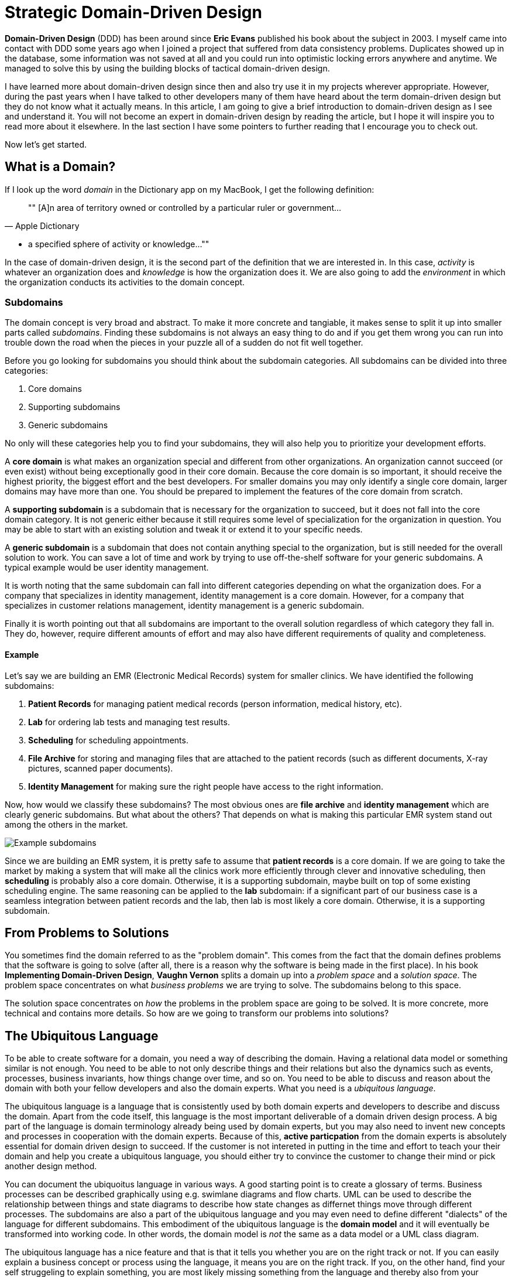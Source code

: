 = Strategic Domain-Driven Design

*Domain-Driven Design* (DDD) has been around since *Eric Evans* published his book about the subject in 2003. I myself came into contact with DDD some years ago when I joined a project that suffered from data consistency problems. Duplicates showed up in the database, some information was not saved at all and you could run into optimistic locking errors anywhere and anytime. We managed to solve this by using the building blocks of tactical domain-driven design.

I have learned more about domain-driven design since then and also try use it in my projects wherever appropriate. However, during the past years when I have talked to other developers many of them have heard about the term domain-driven design but they do not know what it actually means. In this article, I am going to give a brief introduction to domain-driven design as I see and understand it. You will not become an expert in domain-driven design by reading the article, but I hope it will inspire you to read more about it elsewhere. In the last section I have some pointers to further reading that I encourage you to check out. 

Now let's get started.

== What is a Domain?

If I look up the word _domain_ in the Dictionary app on my MacBook, I get the following definition:

[quote, "Apple Dictionary"]
""
[A]n area of territory owned or controlled by a particular ruler or government... 

* a specified sphere of activity or knowledge...
""

In the case of domain-driven design, it is the second part of the definition that we are interested in. In this case, _activity_ is whatever an organization does and _knowledge_ is how the organization does it. We are also going to add the _environment_ in which the organization conducts its activities to the domain concept.

=== Subdomains

The domain concept is very broad and abstract. To make it more concrete and tangiable, it makes sense to split it up into smaller parts called _subdomains_. Finding these subdomains is not always an easy thing to do and if you get them wrong you can run into trouble down the road when the pieces in your puzzle all of a sudden do not fit well together.

Before you go looking for subdomains you should think about the subdomain categories. All subdomains can be divided into three categories:

1. Core domains
2. Supporting subdomains
3. Generic subdomains

No only will these categories help you to find your subdomains, they will also help you to prioritize your development efforts.

A *core domain* is what makes an organization special and different from other organizations. An organization cannot succeed (or even exist) without being exceptionally good in their core domain. Because the core domain is so important, it should receive the highest priority, the biggest effort and the best developers. For smaller domains you may only identify a single core domain, larger domains may have more than one. You should be prepared to implement the features of the core domain from scratch.

A *supporting subdomain* is a subdomain that is necessary for the organization to succeed, but it does not fall into the core domain category. It is not generic either because it still requires some level of specialization for the organization in question. You may be able to start with an existing solution and tweak it or extend it to your specific needs.

A *generic subdomain* is a subdomain that does not contain anything special to the organization, but is still needed for the overall solution to work. You can save a lot of time and work by trying to use off-the-shelf software for your generic subdomains. A typical example would be user identity management.

It is worth noting that the same subdomain can fall into different categories depending on what the organization does. For a company that specializes in identity management, identity management is a core domain. However, for a company that specializes in customer relations management, identity management is a generic subdomain.

Finally it is worth pointing out that all subdomains are important to the overall solution regardless of which category they fall in. They do, however, require different amounts of effort and may also have different requirements of quality and completeness.

==== Example

Let's say we are building an EMR (Electronic Medical Records) system for smaller clinics. We have identified the following subdomains:

1. *Patient Records* for managing patient medical records (person information, medical history, etc).
2. *Lab* for ordering lab tests and managing test results.
3. *Scheduling* for scheduling appointments.
4. *File Archive* for storing and managing files that are attached to the patient records (such as different documents, X-ray pictures, scanned paper documents).
5. *Identity Management* for making sure the right people have access to the right information.

Now, how would we classify these subdomains? The most obvious ones are *file archive* and *identity management* which are clearly generic subdomains. But what about the others? That depends on what is making this particular EMR system stand out among the others in the market. 

image::subdomains.png[Example subdomains]

Since we are building an EMR system, it is pretty safe to assume that *patient records* is a core domain. If we are going to take the market by making a system that will make all the clinics work more efficiently through clever and innovative scheduling, then *scheduling* is probably also a core domain. Otherwise, it is a supporting subdomain, maybe built on top of some existing scheduling engine. The same reasoning can be applied to the *lab* subdomain: if a significant part of our business case is a seamless integration between patient records and the lab, then lab is most likely a core domain. Otherwise, it is a supporting subdomain.

== From Problems to Solutions

You sometimes find the domain referred to as the "problem domain". This comes from the fact that the domain defines problems that the software is going to solve (after all, there is a reason why the software is being made in the first place). In his book *Implementing Domain-Driven Design*, *Vaughn Vernon* splits a domain up into a _problem space_ and a _solution space_. The problem space concentrates on what _business problems_ we are trying to solve. The subdomains belong to this space.

The solution space concentrates on _how_ the problems in the problem space are going to be solved. It is more concrete, more technical and contains more details. So how are we going to transform our problems into solutions?

== The Ubiquitous Language

To be able to create software for a domain, you need a way of describing the domain. Having a relational data model or something similar is not enough. You need to be able to not only describe things and their relations but also the dynamics such as events, processes, business invariants, how things change over time, and so on. You need to be able to discuss and reason about the domain with both your fellow developers and also the domain experts. What you need is a _ubiquitous language_.

The ubiquitous language is a language that is consistently used by both domain experts and developers to describe and discuss the domain. Apart from the code itself, this language is the most important deliverable of a domain driven design process. A big part of the language is domain terminology already being used by domain experts, but you may also need to invent new concepts and processes in cooperation with the domain experts. Because of this, *active particpation* from the domain experts is absolutely essential for domain driven design to succeed. If the customer is not intereted in putting in the time and effort to teach your their domain and help you create a ubiquitous language, you should either try to convince the customer to change their mind or pick another design method.

You can document the ubiquoitus language in various ways. A good starting point is to create a glossary of terms. Business processes can be described graphically using e.g. swimlane diagrams and flow charts. UML can be used to describe the relationship between things and state diagrams to describe how state changes as differnet things move through different processes. The subdomains are also a part of the ubiquitous language and you may even need to define different "dialects" of the language for different subdomains. This embodiment of the ubiquitous language is the *domain model* and it will eventually be transformed into working code. In other words, the domain model is _not_ the same as a data model or a UML class diagram.

The ubiquitous language has a nice feature and that is that it tells you whether you are on the right track or not. If you can easily explain a business concept or process using the language, it means you are on the right track. If you, on the other hand, find your self struggeling to explain something, you are most likely missing something from the language and thereby also from your domain model. When this happens you should grab a domain expert and go looking for the missing pieces. You may even stumble upon a revelation that turns your existing model completely upside-down and results in a far superiour domain model than you had before.

== Introducing Bounded Contexts

In a perfect world, there would be only one ubiqitous language and one model that would explain everything about a single domain. Unfortunately this is not the case, save for very small and simple domains. Business processes may overlap or even conflict. The same word may mean different things or different words may mean the same thing in different contexts. There may be (and often are) more than one way to solve a problem in the problem space, depending on how you view it.

Instead of trying to find the Big Unified Model, we choose to accept the facts and instead introduce something called *bounded contexts*. A bounded context is a distinct part of the domain in which *a particular subset or dialect of the ubiquitous language is consistent at all times*. In other words, we are applying divide and conquer and splitting the domain model up into smaller, more or less independent models with clearly defined boundaries. Every bounded context has its own name and this name is a part of the ubiquitous language.

There is not necessarily a one-to-one mapping between bounded contexts and subdomains. Since a bounded context belongs to the solution space and a subdomain to the problem space, you should think about the bounded context as one alternative solution among many possible solutions. Thus a single subdomain can contain multiple bounded contexts. You may also find yourself in a situation where a single bounded context spans multiple subdomains. There is no rule against this, but it is an indication that you may need to rethink your subdomains or context boundaries.

Personally I like to think about bounded contexts as separate systems (e.g. separate executable JARs or deployable WARs in the Java world). A perfect real-world exampe of this is _micro-services_, where each micro-service can be considered its own bounded context. However, this does not mean you have to implement all your bounded contexts as micro-services. A bounded context could also be a separate subsystem inside a single monolithic system.

=== Example

Let's revisit the EMR system in the previous example and more specifically the *patient records* core domain. What kind of bounded contexts could we find there? Now I am no expert on health care software so I will just make up some, but hopefully you will get the idea.

The system supports services for both doctor appointments and physiotherapy. In addition, there is a separate onboarding process for new patients where they are interviewed, photographed and given an initial assessment. This leads to the following bounded contexts within the core domain:

image::contexts.png[Example bounded contexts]

1. *Personal information* for managing the patient's personal information (name, address, financial information, medical background, etc).
2. *Onboarding* for introducing new patients into the system.
3. *Medical Exams* used by doctors when examining and treating the patient.
4. *Physiotherapy* used by physiotherapists when examining and treating the patient.

In a very simple system you probably would squeeze everything into a single context, but this EMR is more advanced and provides streamlined and optimized features for each type of service that is provided. However, we are still within the same core subdomain.

== Relationships between Contexts

In a non-trivial system, very few (if any) bounded contexts are completely independent. Most contexts will have some kind of relationship with other contexts. Identifying these relationships is of importance not only techncially (how will the systems technically communitate with each other) but also to how they are developed (how will the teams that develop the systems communicate with each other).

The simples way to identify relationships between bounded contexts is to classify the contexts as *upstream contexts* and *downstream contexts*. Think of the contexts as cities next to a river. The cities upstream dump stuff into the river, which reaches the cities downstream. Some of the stuff is essential to the downstream cities and so they retrieve it from the river. Other stuff is harmful and can do direct damage to the downstream cities ("sh*t rolls downhill").

Being upstream or downstream has its pros and cons. An upstream context does not depend on any other contexts, which in a way makes it free to evolve in any direction. However, the consequences of any changes may be severe in downstream contexts and this may in turn impose restrictions on the upstream context. A downstream context is restricted by its dependency on an upstream context, but does not need to worry about breaking other contexts further downstream, which in a way gives the developers of the downstream context freer hands than the developers of the upstream context.

You can describe the relatioships graphically by using a dependency diagram where arrows point from the downstream contexts to the upstream contexts, or by using the U and D roles.

image::context_relationships.png[Different ways of documenting context relationships graphically]

Finally keep in mind that a context can be both an upstream context and a downstream context at the same time, depending on where you stand.

== Context Maps and Integration Patterns

Once we know what our contexts are and how they are related, we have to decide how to integrate them. This involves several important questions:

1. Where are the context boundaries?
2. How are the contexts going to communicate tehnically?
3. How are we going to map between the contexts' domain models (i.e. how are we translating from one ubiquitous language to another)?
4. How are we going to guard against unwanted or problematic changes occuring upstream?
5. How are we going to avoid causing trouble for downstream contexts?

The answers to these questions will be compiled into a *context map*. The context map can be documented graphically like this:

image::context_map.png[An example context map]

To make it easier to create the context map, there are a set of ready-made integration patterns that work for most use cases. Depending on which integration pattern you pick, you may have to add additional information to the context map to make it really useful.

=== Partnership

The teams of both contexts cooperate. The interfaces - whatever they are - evolve so that they accommodate the development needs of both contexts. Interdependent features are properly planned and scheduled so that they cause as little harm as possibe to both teams.

=== Shared Kernel

Both contexts share a common code base which is the kernel. The kernel can be modified by any of the teams, but not without consulting the other team first. To make sure no unintended side effects are introduced, continous integration (with automatic testing) is required. To keep things as simple as possible, the shared kernel should be kept as small as possible. If a lot of model code ends up in the shared kernel, it may be a sign that the contexts should in fact be merged into one big context.

=== Customer-Supplier

The contexts are in an upstream-downstream relationship and this relationship is formalized such that the upstream team is the *supplier* and the downstream team is the *customer*. Thus, even though both teams can work more or less independently on their systems, the upstream team (supplier) is required to take the downstream team's (customer) needs into account.

=== Conformist

The contexts are in an upstream-downstream relationship. However, the upstream team has no motivation to accommodate the downstream team's needs (it may be ordered as a service from a larger supplier, for example). The downstream team decides to conform to the model of the upstream team, whatever it happens to be.

=== Anticorruption Layer

The contexts are in an upstream-downstream relationship and the upstream team does not care about the downstream team's needs. However, instead of conforming to the upstream model, the downstream team decides to create an abstraction layer that protects the downstream context from changes in the upstream context. This anticorruption layer lets the downstream team work with a domain model that suits their needs the most, while still integrating with the upstream context. When the upstream context changes, the anticorruption layer must also change, but the rest of the downstream context can remain unchanged. It may be a good idea to combine this strategy with continuous integration where automatic tests are used to detect changes in the upstream interface.

=== Open Host Service

Access to a system is provided by clearly defined services, using a clearly defined protocol. The protocol is open so that anybody who needs to can integrate with the system. Web services and micro-services are a good example of this integration pattern. This pattern is different from the others in that it does not care about the relationship between the contexts and the teams that develop them. You may end up combining the open host service pattern with any of the other patterns.

The key when using this pattern is to keep the protocol simple and stable. You most of the systems clients should be able to get what they need from this protocol. Create special integration points for the remaining special cases.

=== Published Language

This is the integration pattern I personally find it the most difficult to properly explain. The way I look at it, the published language is the closest relative to the open host service and is often used together with that integration pattern. A documented language (for example based on XML) is used for the input and output of the system. There is no need to use a particular library or a particular implementation of a spec as long as you conform to the published language. Real world examples of published languages are MathML for representing mathematical formulas and GML for representing geographical features in geographical information systems.

Please note that you do not necessarily need to use web services together with a published language. You could also have a setup where a file is dropped into a directory and processed by a batch job that stores the output in another file.

=== Separate Ways

This integration pattern is special in that it does not perform any integration at all. Still, it is an important pattern to keep in the toolbox and may end up saving a lot of money and time. When the benefit of the integration between two contexts is no longer worth the effort, it is better to cut the contexts loose from each other and let them evolve independently. The reason for this could be that the systems have simply evolved to a point where they are no longer related. The (few) services provided by the upstream context that the downstream context actually used are re-implemented inside the downstream context. 

== Why is Strategic Domain-Driven Design Important?

I believe strategic domain-driven design was originally meant for larger projects but I think you can benefit from it also in smaller projects - even if you end up not using any other parts of DDD in the project.

For me personally, the major take-aways from strategic domain-driven design are the following:

1. It introduces boundaries. Scope creep is a constant factor in all of my hobby projects. Eventually they become more exhaustive than fun to work on or completely unrealistic to finish alone. When working on customer projects, I have to work hard not to cause technical scope creep by overthinking or overengineering things. Boundaries - wherever they are - help me to divide the project into smaller parts and focus on the right ones at the right time.

2. It does not require me to find a super-model that works in all cases. It recognizes that in the real world, there are often many smaller models in more or less clearly defined contexts. Instead of breaking these models, it embraces them.

3. It helps you to think about the value your system is going to bring and where you should put the most of your efforts to get the biggest value. I have personal experience from projects where properly identifying and then concentrating on the core domain would have made a huge difference. Unfortunately I had not yet heard about strategic DDD and both time and money was wasted.

I also know myself good enough to identify a risk with this approach: finding subdomains and bounded contexts for the sake of finding subdomains and bounded contexts. When I learn something new that I like, I very much want to try it out in the real world. That may sometimes mean I go looking for things that are not there. My suggestion here is to always start with *one core domain* and *one bounded context*. I you do the domain modeling carefully, additional subdomains and bounded contexts will eventually reveal themselves if they exist.

== Next: Tactical Domain-Driven Design

In the next section, we are going to look at tactical domain-driven design. You will learn about the building blocks you can use to transform your bounded contexts into implementable designs. These building blocks will also aid you in creating the domain model and the ubiquitous langauge.
